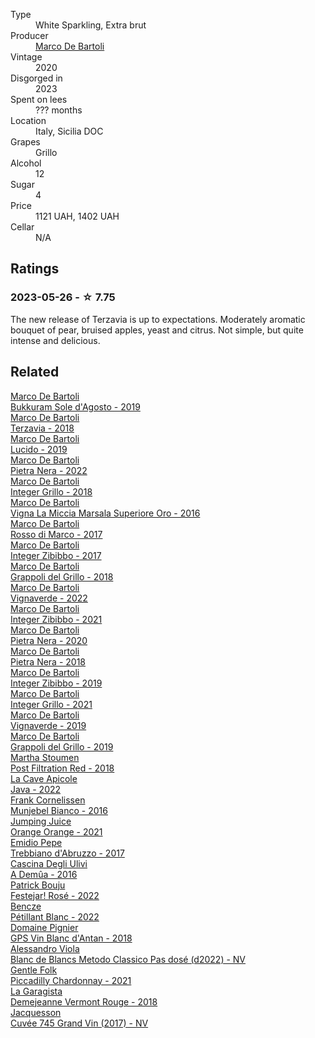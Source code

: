 #+attr_html: :class wine-main-image
[[file:/images/18/93422e-70fc-4fb0-b984-bccfca0d3ace/2023-05-28-09-24-05-29536BBD-B072-4CF6-91E4-2A5949EFF525-1-105-c@512.webp]]

- Type :: White Sparkling, Extra brut
- Producer :: [[barberry:/producers/8d6cdbba-67bf-4a6c-a39e-48c4b5be3a45][Marco De Bartoli]]
- Vintage :: 2020
- Disgorged in :: 2023
- Spent on lees :: ??? months
- Location :: Italy, Sicilia DOC
- Grapes :: Grillo
- Alcohol :: 12
- Sugar :: 4
- Price :: 1121 UAH, 1402 UAH
- Cellar :: N/A

** Ratings

*** 2023-05-26 - ☆ 7.75

The new release of Terzavia is up to expectations. Moderately aromatic bouquet of pear, bruised apples, yeast and citrus. Not simple, but quite intense and delicious.

** Related

#+begin_export html
<div class="flex-container">
  <a class="flex-item flex-item-left" href="/wines/29040e0f-f5b9-494b-98e4-72fea2d983de.html">
    <img class="flex-bottle" src="/images/29/040e0f-f5b9-494b-98e4-72fea2d983de/2023-05-08-12-13-59-DC6D25E1-1A4E-46CC-9F6A-8B0697BE195C-1-105-c@512.webp"></img>
    <section class="h">Marco De Bartoli</section>
    <section class="h text-bolder">Bukkuram Sole d'Agosto - 2019</section>
  </a>

  <a class="flex-item flex-item-right" href="/wines/3811fe0e-abd2-43f1-b405-4133d488b8e7.html">
    <img class="flex-bottle" src="/images/38/11fe0e-abd2-43f1-b405-4133d488b8e7/2022-11-29-10-39-32-IMG-3488@512.webp"></img>
    <section class="h">Marco De Bartoli</section>
    <section class="h text-bolder">Terzavia - 2018</section>
  </a>

  <a class="flex-item flex-item-left" href="/wines/39759de1-c9a6-4f03-83e9-455ec32e6459.html">
    <img class="flex-bottle" src="/images/39/759de1-c9a6-4f03-83e9-455ec32e6459/2020-11-03-22-01-24-D83F2658-3CBD-4E42-9F77-A2B5A5D9034C-1-105-c@512.webp"></img>
    <section class="h">Marco De Bartoli</section>
    <section class="h text-bolder">Lucido - 2019</section>
  </a>

  <a class="flex-item flex-item-right" href="/wines/3b456bae-a9d9-437a-9acb-25ca9df3670e.html">
    <img class="flex-bottle" src="/images/3b/456bae-a9d9-437a-9acb-25ca9df3670e/2023-05-29-09-31-45-8FB7B622-33D2-4AF5-80F6-46C31A3BE256-1-105-c@512.webp"></img>
    <section class="h">Marco De Bartoli</section>
    <section class="h text-bolder">Pietra Nera - 2022</section>
  </a>

  <a class="flex-item flex-item-left" href="/wines/4ec81725-dadc-4a70-b58e-d5a8550b03b8.html">
    <img class="flex-bottle" src="/images/4e/c81725-dadc-4a70-b58e-d5a8550b03b8/2022-01-16-11-38-12-46CD84A4-FB44-410D-9050-6E506B6FE23C-1-105-c@512.webp"></img>
    <section class="h">Marco De Bartoli</section>
    <section class="h text-bolder">Integer Grillo - 2018</section>
  </a>

  <a class="flex-item flex-item-right" href="/wines/76975d50-7be4-4f3d-b60d-7e01629a1856.html">
    <img class="flex-bottle" src="/images/76/975d50-7be4-4f3d-b60d-7e01629a1856/2020-09-24-08-47-26-997270F7-7B9E-4E7A-ABCC-A1B06EE39D7B-1-105-c@512.webp"></img>
    <section class="h">Marco De Bartoli</section>
    <section class="h text-bolder">Vigna La Miccia Marsala Superiore Oro - 2016</section>
  </a>

  <a class="flex-item flex-item-left" href="/wines/76ec295d-cca4-46d8-bbb9-0c0e37253ed9.html">
    <img class="flex-bottle" src="/images/76/ec295d-cca4-46d8-bbb9-0c0e37253ed9/2020-05-26-08-37-22-6E2A490C-E439-4219-925B-C2B0CCAC4DBE-1-105-c@512.webp"></img>
    <section class="h">Marco De Bartoli</section>
    <section class="h text-bolder">Rosso di Marco - 2017</section>
  </a>

  <a class="flex-item flex-item-right" href="/wines/835d717a-87e1-47dd-a5e3-7c848e3cf799.html">
    <img class="flex-bottle" src="/images/83/5d717a-87e1-47dd-a5e3-7c848e3cf799/IMG-1281@512.webp"></img>
    <section class="h">Marco De Bartoli</section>
    <section class="h text-bolder">Integer Zibibbo - 2017</section>
  </a>

  <a class="flex-item flex-item-left" href="/wines/8427fcbb-69fb-47cb-8274-28da2a485073.html">
    <img class="flex-bottle" src="/images/84/27fcbb-69fb-47cb-8274-28da2a485073/2020-11-28-15-53-46-C41097A8-5698-4523-BA7A-ADC149CCC49E-1-105-c@512.webp"></img>
    <section class="h">Marco De Bartoli</section>
    <section class="h text-bolder">Grappoli del Grillo - 2018</section>
  </a>

  <a class="flex-item flex-item-right" href="/wines/8d579b38-f1d2-45bd-b7fb-1da5846cb9cd.html">
    <img class="flex-bottle" src="/images/8d/579b38-f1d2-45bd-b7fb-1da5846cb9cd/2023-07-13-13-24-34-IMG-8415@512.webp"></img>
    <section class="h">Marco De Bartoli</section>
    <section class="h text-bolder">Vignaverde - 2022</section>
  </a>

  <a class="flex-item flex-item-left" href="/wines/a6befdd9-488a-47f7-9c87-16778ea321d2.html">
    <img class="flex-bottle" src="/images/a6/befdd9-488a-47f7-9c87-16778ea321d2/2023-07-01-09-06-28-IMG-8042@512.webp"></img>
    <section class="h">Marco De Bartoli</section>
    <section class="h text-bolder">Integer Zibibbo - 2021</section>
  </a>

  <a class="flex-item flex-item-right" href="/wines/c131fb36-151e-415d-aa76-23f4dff142b7.html">
    <img class="flex-bottle" src="/images/c1/31fb36-151e-415d-aa76-23f4dff142b7/2022-09-03-15-59-31-IMG-1927@512.webp"></img>
    <section class="h">Marco De Bartoli</section>
    <section class="h text-bolder">Pietra Nera - 2020</section>
  </a>

  <a class="flex-item flex-item-left" href="/wines/c2a1ba1f-6ed7-4c0f-bcd3-a497501d5912.html">
    <img class="flex-bottle" src="/images/c2/a1ba1f-6ed7-4c0f-bcd3-a497501d5912/2023-05-18-08-22-51-D0078754-0173-46E1-9DE3-3A020900A73F-1-105-c@512.webp"></img>
    <section class="h">Marco De Bartoli</section>
    <section class="h text-bolder">Pietra Nera - 2018</section>
  </a>

  <a class="flex-item flex-item-right" href="/wines/cd47aa9b-d3ca-4039-8b24-212abb20e97d.html">
    <img class="flex-bottle" src="/images/cd/47aa9b-d3ca-4039-8b24-212abb20e97d/2022-08-07-11-26-17-1042A662-7747-448C-93C5-87AA4027CE8A-1-105-c@512.webp"></img>
    <section class="h">Marco De Bartoli</section>
    <section class="h text-bolder">Integer Zibibbo - 2019</section>
  </a>

  <a class="flex-item flex-item-left" href="/wines/d7856cc7-a6eb-49ed-a77a-0233395954a4.html">
    <img class="flex-bottle" src="/images/d7/856cc7-a6eb-49ed-a77a-0233395954a4/2023-05-21-15-11-14-D398826D-9BE6-4596-B167-259BB7BAA005-1-105-c@512.webp"></img>
    <section class="h">Marco De Bartoli</section>
    <section class="h text-bolder">Integer Grillo - 2021</section>
  </a>

  <a class="flex-item flex-item-right" href="/wines/e68f721c-e0b7-44e4-80f4-5f6eda3b6645.html">
    <img class="flex-bottle" src="/images/e6/8f721c-e0b7-44e4-80f4-5f6eda3b6645/2022-08-27-12-30-22-3E439858-1712-40D5-9430-23618DD27094-1-105-c@512.webp"></img>
    <section class="h">Marco De Bartoli</section>
    <section class="h text-bolder">Vignaverde - 2019</section>
  </a>

  <a class="flex-item flex-item-left" href="/wines/e7982cc7-6b6c-469f-a2ae-b9ae3ca8f829.html">
    <img class="flex-bottle" src="/images/e7/982cc7-6b6c-469f-a2ae-b9ae3ca8f829/2021-11-30-09-13-45-B400B3C3-8F26-4C29-8C6A-D60092B82D76-1-105-c@512.webp"></img>
    <section class="h">Marco De Bartoli</section>
    <section class="h text-bolder">Grappoli del Grillo - 2019</section>
  </a>

  <a class="flex-item flex-item-right" href="/wines/19d4111f-d367-402c-8ee8-135e83eb43d6.html">
    <img class="flex-bottle" src="/images/19/d4111f-d367-402c-8ee8-135e83eb43d6/2023-05-26-14-43-28-IMG-7262@512.webp"></img>
    <section class="h">Martha Stoumen</section>
    <section class="h text-bolder">Post Filtration Red - 2018</section>
  </a>

  <a class="flex-item flex-item-left" href="/wines/2316fc51-5050-4368-bc70-56198f01835b.html">
    <img class="flex-bottle" src="/images/23/16fc51-5050-4368-bc70-56198f01835b/2023-05-28-09-16-42-755D3684-D274-46BE-9444-8DD27089BE38-1-105-c@512.webp"></img>
    <section class="h">La Cave Apicole</section>
    <section class="h text-bolder">Java - 2022</section>
  </a>

  <a class="flex-item flex-item-right" href="/wines/33560580-ef8c-4016-88e3-c2cc36d554f0.html">
    <img class="flex-bottle" src="/images/33/560580-ef8c-4016-88e3-c2cc36d554f0/2023-05-28-10-44-22-0EA4CDD9-A183-458F-99CC-15B886ED078C-1-105-c@512.webp"></img>
    <section class="h">Frank Cornelissen</section>
    <section class="h text-bolder">Munjebel Bianco - 2016</section>
  </a>

  <a class="flex-item flex-item-left" href="/wines/4b7cfb23-6e89-4d48-a878-13b7d814b107.html">
    <img class="flex-bottle" src="/images/4b/7cfb23-6e89-4d48-a878-13b7d814b107/2023-05-28-09-21-14-CB1807FB-953F-4DBB-B802-97FBC6BF3611-1-105-c@512.webp"></img>
    <section class="h">Jumping Juice</section>
    <section class="h text-bolder">Orange Orange - 2021</section>
  </a>

  <a class="flex-item flex-item-right" href="/wines/6a95ae27-c594-442f-82d9-a3aa705bf2da.html">
    <img class="flex-bottle" src="/images/6a/95ae27-c594-442f-82d9-a3aa705bf2da/2023-05-28-09-19-46-F7BA4A22-7224-49B9-B4F5-65FD178DB7DB-1-105-c@512.webp"></img>
    <section class="h">Emidio Pepe</section>
    <section class="h text-bolder">Trebbiano d'Abruzzo - 2017</section>
  </a>

  <a class="flex-item flex-item-left" href="/wines/767d4390-7fb8-43cf-9a82-da02266342a3.html">
    <img class="flex-bottle" src="/images/76/7d4390-7fb8-43cf-9a82-da02266342a3/2023-05-26-14-45-13-IMG-7254@512.webp"></img>
    <section class="h">Cascina Degli Ulivi</section>
    <section class="h text-bolder">A Demûa - 2016</section>
  </a>

  <a class="flex-item flex-item-right" href="/wines/80d58398-afa8-4233-bf27-49bd161cfc3e.html">
    <img class="flex-bottle" src="/images/80/d58398-afa8-4233-bf27-49bd161cfc3e/2023-07-08-14-58-22-IMG-8285@512.webp"></img>
    <section class="h">Patrick Bouju</section>
    <section class="h text-bolder">Festejar! Rosé - 2022</section>
  </a>

  <a class="flex-item flex-item-left" href="/wines/c351d3ca-8616-4b7b-b62b-35b7f3cda8ad.html">
    <img class="flex-bottle" src="/images/c3/51d3ca-8616-4b7b-b62b-35b7f3cda8ad/2023-05-26-14-40-49-IMG-7248@512.webp"></img>
    <section class="h">Bencze</section>
    <section class="h text-bolder">Pétillant Blanc - 2022</section>
  </a>

  <a class="flex-item flex-item-right" href="/wines/c3fe7282-9b75-4931-88e4-1eca262675ff.html">
    <img class="flex-bottle" src="/images/c3/fe7282-9b75-4931-88e4-1eca262675ff/2023-05-26-14-41-57-IMG-7267@512.webp"></img>
    <section class="h">Domaine Pignier</section>
    <section class="h text-bolder">GPS Vin Blanc d'Antan - 2018</section>
  </a>

  <a class="flex-item flex-item-left" href="/wines/c44832eb-c5eb-44e8-891b-7d0dde919a61.html">
    <img class="flex-bottle" src="/images/c4/4832eb-c5eb-44e8-891b-7d0dde919a61/2023-05-27-13-26-50-89485321-BEF5-4A75-A874-701410C0870B-1-105-c@512.webp"></img>
    <section class="h">Alessandro Viola</section>
    <section class="h text-bolder">Blanc de Blancs Metodo Classico Pas dosé (d2022) - NV</section>
  </a>

  <a class="flex-item flex-item-right" href="/wines/ca344bfa-6acb-4a5a-ac48-74183010ef1f.html">
    <img class="flex-bottle" src="/images/ca/344bfa-6acb-4a5a-ac48-74183010ef1f/2023-05-26-14-42-43-IMG-7258@512.webp"></img>
    <section class="h">Gentle Folk</section>
    <section class="h text-bolder">Piccadilly Chardonnay - 2021</section>
  </a>

  <a class="flex-item flex-item-left" href="/wines/eb815a42-3c39-4b70-9cb7-a2795d305fe8.html">
    <img class="flex-bottle" src="/images/eb/815a42-3c39-4b70-9cb7-a2795d305fe8/2023-05-26-14-44-07-IMG-7251@512.webp"></img>
    <section class="h">La Garagista</section>
    <section class="h text-bolder">Demejeanne Vermont Rouge - 2018</section>
  </a>

  <a class="flex-item flex-item-right" href="/wines/ee5b5dd8-f797-4172-9614-ee55c2ec5d9f.html">
    <img class="flex-bottle" src="/images/ee/5b5dd8-f797-4172-9614-ee55c2ec5d9f/2023-05-26-14-45-50-IMG-7270@512.webp"></img>
    <section class="h">Jacquesson</section>
    <section class="h text-bolder">Cuvée 745 Grand Vin (2017) - NV</section>
  </a>

</div>
#+end_export
